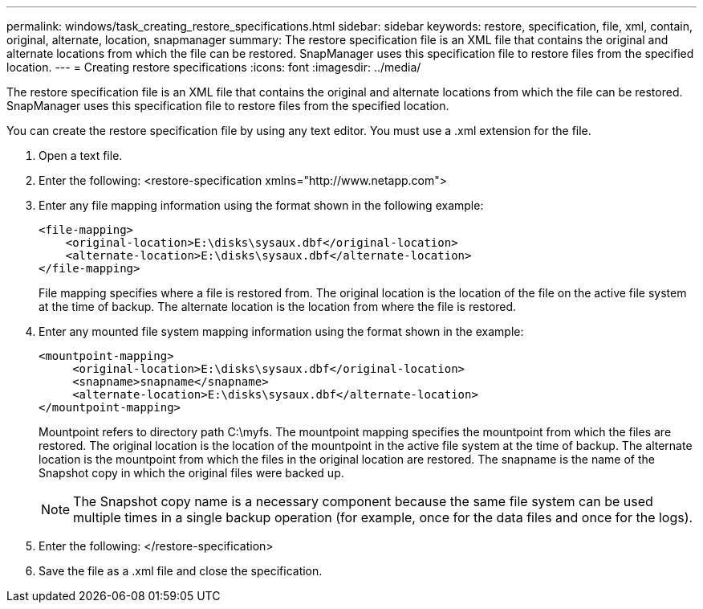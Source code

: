 ---
permalink: windows/task_creating_restore_specifications.html
sidebar: sidebar
keywords: restore, specification, file, xml, contain, original, alternate, location, snapmanager
summary: The restore specification file is an XML file that contains the original and alternate locations from which the file can be restored. SnapManager uses this specification file to restore files from the specified location.
---
= Creating restore specifications
:icons: font
:imagesdir: ../media/

[.lead]
The restore specification file is an XML file that contains the original and alternate locations from which the file can be restored. SnapManager uses this specification file to restore files from the specified location.

You can create the restore specification file by using any text editor. You must use a .xml extension for the file.

. Open a text file.
. Enter the following: <restore-specification xmlns="http://www.netapp.com">
. Enter any file mapping information using the format shown in the following example:
+
----
<file-mapping>
    <original-location>E:\disks\sysaux.dbf</original-location>
    <alternate-location>E:\disks\sysaux.dbf</alternate-location>
</file-mapping>
----
+
File mapping specifies where a file is restored from. The original location is the location of the file on the active file system at the time of backup. The alternate location is the location from where the file is restored.

. Enter any mounted file system mapping information using the format shown in the example:
+
----
<mountpoint-mapping>
     <original-location>E:\disks\sysaux.dbf</original-location>
     <snapname>snapname</snapname>
     <alternate-location>E:\disks\sysaux.dbf</alternate-location>
</mountpoint-mapping>
----
+
Mountpoint refers to directory path C:\myfs. The mountpoint mapping specifies the mountpoint from which the files are restored. The original location is the location of the mountpoint in the active file system at the time of backup. The alternate location is the mountpoint from which the files in the original location are restored. The snapname is the name of the Snapshot copy in which the original files were backed up.
+
NOTE: The Snapshot copy name is a necessary component because the same file system can be used multiple times in a single backup operation (for example, once for the data files and once for the logs).

. Enter the following: </restore-specification>
. Save the file as a .xml file and close the specification.

